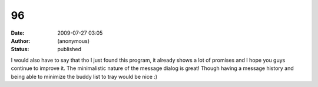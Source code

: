 96
##
:date: 2009-07-27 03:05
:author: (anonymous)
:status: published

I would also have to say that tho I just found this program, it already shows a lot of promises and I hope you guys continue to improve it. The minimalistic nature of the message dialog is great! Though having a message history and being able to minimize the buddy list to tray would be nice :)
